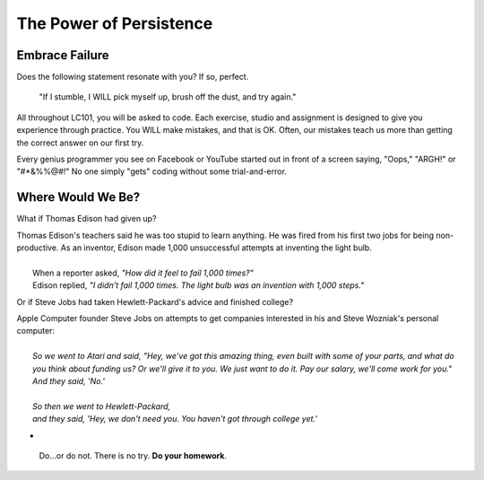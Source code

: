 The Power of Persistence
========================

.. _personal-drive:

.. raw:: html

    <iframe width="560" height="315" src="https://www.youtube.com/embed/DNCeFhfp5jg" title="YouTube video player" frameborder="0" allow="accelerometer; autoplay; clipboard-write; encrypted-media; gyroscope; picture-in-picture" allowfullscreen></iframe>

Embrace Failure
---------------

Does the following statement resonate with you? If so, perfect.

.. pull-quote::

   "If I stumble, I WILL pick myself up, brush off the dust, and try again."

All throughout LC101, you will be asked to code. Each exercise, studio and
assignment is designed to give you experience through practice. You WILL make
mistakes, and that is OK. Often, our mistakes teach us more than getting the
correct answer on our first try.

Every genius programmer you see on Facebook or YouTube started out in front of
a screen saying, "Oops," "ARGH!" or "#*&%%@#!" No one simply "gets" coding
without some trial-and-error.

Where Would We Be?
------------------

What if Thomas Edison had given up?

.. line-block::

    Thomas Edison's teachers said he was too stupid to learn anything. He was fired from his first two jobs for being non-productive. As an inventor, Edison made 1,000 unsuccessful attempts at inventing the light bulb. 
    
        When a reporter asked, *"How did it feel to fail 1,000 times?"* 
        Edison replied, *"I didn’t fail 1,000 times. The light bulb was an invention with 1,000 steps."*


Or if Steve Jobs had taken Hewlett-Packard's advice and finished college?

.. line-block::
    
    Apple Computer founder Steve Jobs on attempts to get companies interested in his and Steve Wozniak's personal computer:

        *So we went to Atari and said, "Hey, we've got this amazing thing, even built with some of your parts, and what do you think about funding us? Or we'll give it to you. We just want to do it. Pay our salary, we'll come work for you."* 
        *And they said, 'No.'* 
    
        *So then we went to Hewlett-Packard,* 
        *and they said, 'Hey, we don't need you. You haven't got through college yet.'* 
    
- 



.. pull-quote::

   Do…or do not. There is no try.  **Do your homework**.
